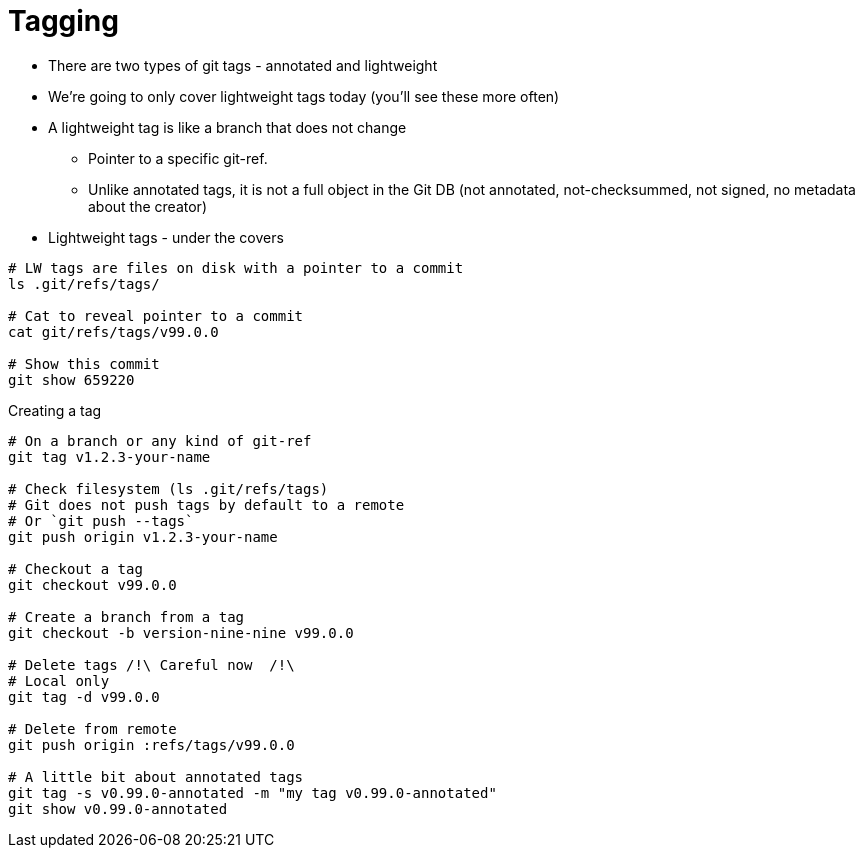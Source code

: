 = Tagging

* There are two types of git tags - annotated and lightweight
* We're going to only cover lightweight tags today (you'll see these more often)
* A lightweight tag is like a branch that does not change
 ** Pointer to a specific git-ref.
 ** Unlike annotated tags, it is not a full object in the Git DB (not annotated, not-checksummed, not signed, no metadata about the creator)
* Lightweight tags - under the covers

[source,bash]
----
# LW tags are files on disk with a pointer to a commit
ls .git/refs/tags/

# Cat to reveal pointer to a commit
cat git/refs/tags/v99.0.0

# Show this commit
git show 659220
----

Creating a tag

[source,bash]
----
# On a branch or any kind of git-ref
git tag v1.2.3-your-name

# Check filesystem (ls .git/refs/tags)
# Git does not push tags by default to a remote
# Or `git push --tags`
git push origin v1.2.3-your-name

# Checkout a tag
git checkout v99.0.0

# Create a branch from a tag
git checkout -b version-nine-nine v99.0.0

# Delete tags /!\ Careful now  /!\
# Local only
git tag -d v99.0.0

# Delete from remote
git push origin :refs/tags/v99.0.0

# A little bit about annotated tags
git tag -s v0.99.0-annotated -m "my tag v0.99.0-annotated"
git show v0.99.0-annotated
----
